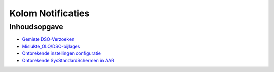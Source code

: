 Kolom Notificaties
==================

Inhoudsopgave
-------------

-  `Gemiste
   DSO-Verzoeken </docs/probleemoplossing/portalen_en_moduleschermen/servicecentrum/kolom_notificaties/gemiste_dso-verzoeken.md>`__
-  `Mislukte_OLO/DSO-bijlages </docs/probleemoplossing/portalen_en_moduleschermen/servicecentrum/kolom_notificaties/mislukte_olo_dso_bijlages.md>`__
-  `Ontbrekende instellingen
   configuratie </docs/probleemoplossing/portalen_en_moduleschermen/servicecentrum/kolom_notificaties/ontbrekende_instellingen_configuratie.md>`__
-  `Ontbrekende SysStandardSchermen in
   AAR </docs/probleemoplossing/portalen_en_moduleschermen/servicecentrum/kolom_notificaties/ontbrekende_sysstandardschermen_in_aar.md>`__
